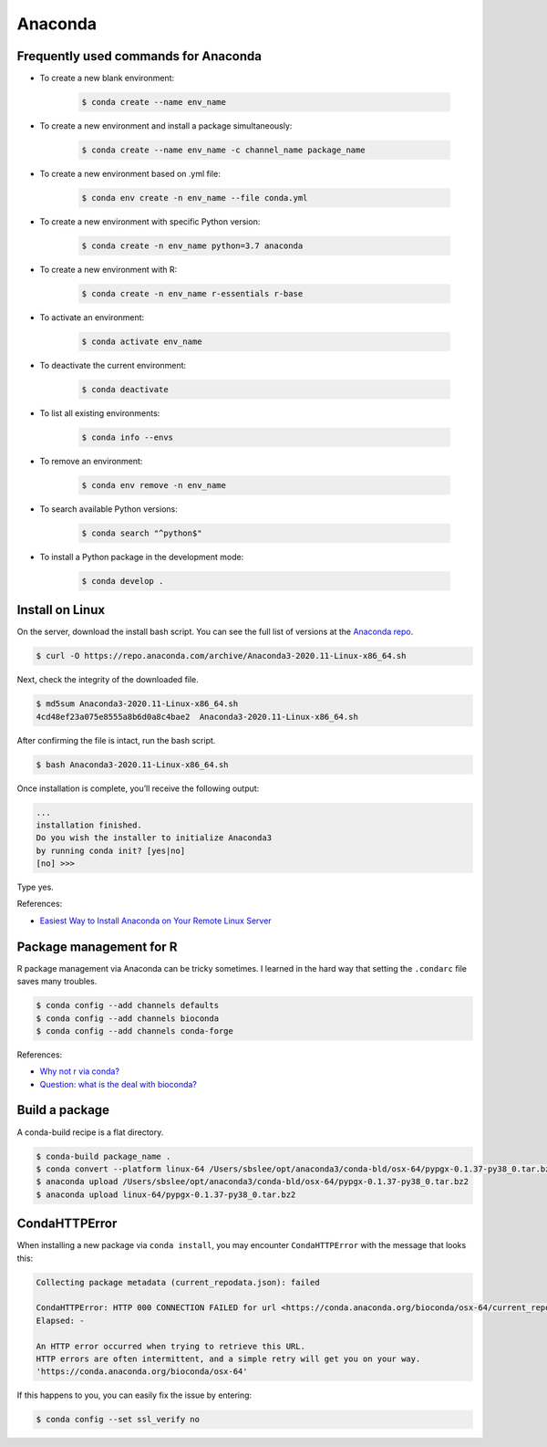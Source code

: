Anaconda
********

Frequently used commands for Anaconda
=====================================

* To create a new blank environment:

    .. code-block:: console

        $ conda create --name env_name

* To create a new environment and install a package simultaneously:

    .. code-block:: console

        $ conda create --name env_name -c channel_name package_name

* To create a new environment based on .yml file:

    .. code-block:: console

        $ conda env create -n env_name --file conda.yml

* To create a new environment with specific Python version:

    .. code-block:: console

        $ conda create -n env_name python=3.7 anaconda

* To create a new environment with R:

    .. code-block:: console

        $ conda create -n env_name r-essentials r-base

* To activate an environment:

    .. code-block:: console

        $ conda activate env_name

* To deactivate the current environment:

    .. code-block:: console

        $ conda deactivate

* To list all existing environments:

    .. code-block:: console

        $ conda info --envs

* To remove an environment:

    .. code-block:: console

        $ conda env remove -n env_name

* To search available Python versions:

    .. code-block:: console

        $ conda search "^python$"

* To install a Python package in the development mode:

    .. code-block:: console

        $ conda develop .

Install on Linux
================

On the server, download the install bash script. You can see the full list of versions at the `Anaconda repo <https://repo.anaconda.com/archive/>`__.

.. code-block:: console

    $ curl -O https://repo.anaconda.com/archive/Anaconda3-2020.11-Linux-x86_64.sh

Next, check the integrity of the downloaded file.

.. code-block:: console

    $ md5sum Anaconda3-2020.11-Linux-x86_64.sh
    4cd48ef23a075e8555a8b6d0a8c4bae2  Anaconda3-2020.11-Linux-x86_64.sh

After confirming the file is intact, run the bash script.

.. code-block:: console

    $ bash Anaconda3-2020.11-Linux-x86_64.sh

Once installation is complete, you’ll receive the following output:

.. code-block:: console

    ...
    installation finished.
    Do you wish the installer to initialize Anaconda3
    by running conda init? [yes|no]
    [no] >>>

Type yes.

References:

- `Easiest Way to Install Anaconda on Your Remote Linux Server <https://kengchichang.com/post/conda-linux/>`__

Package management for R
========================

R package management via Anaconda can be tricky sometimes. I learned in the hard way that setting the ``.condarc`` file saves many troubles.

.. code-block:: console

    $ conda config --add channels defaults
    $ conda config --add channels bioconda
    $ conda config --add channels conda-forge

References:

- `Why not r via conda? <https://community.rstudio.com/t/why-not-r-via-conda/9438/4>`__
- `Question: what is the deal with bioconda? <https://www.biostars.org/p/470291/#477472>`__

Build a package
===============

A conda-build recipe is a flat directory.

.. code-block:: console

    $ conda-build package_name .
    $ conda convert --platform linux-64 /Users/sbslee/opt/anaconda3/conda-bld/osx-64/pypgx-0.1.37-py38_0.tar.bz2
    $ anaconda upload /Users/sbslee/opt/anaconda3/conda-bld/osx-64/pypgx-0.1.37-py38_0.tar.bz2
    $ anaconda upload linux-64/pypgx-0.1.37-py38_0.tar.bz2

CondaHTTPError
==============

When installing a new package via ``conda install``, you may encounter ``CondaHTTPError`` with the message that looks this:

.. code-block:: console

    Collecting package metadata (current_repodata.json): failed

    CondaHTTPError: HTTP 000 CONNECTION FAILED for url <https://conda.anaconda.org/bioconda/osx-64/current_repodata.json>
    Elapsed: -

    An HTTP error occurred when trying to retrieve this URL.
    HTTP errors are often intermittent, and a simple retry will get you on your way.
    'https://conda.anaconda.org/bioconda/osx-64'

If this happens to you, you can easily fix the issue by entering:

.. code-block:: console

    $ conda config --set ssl_verify no
